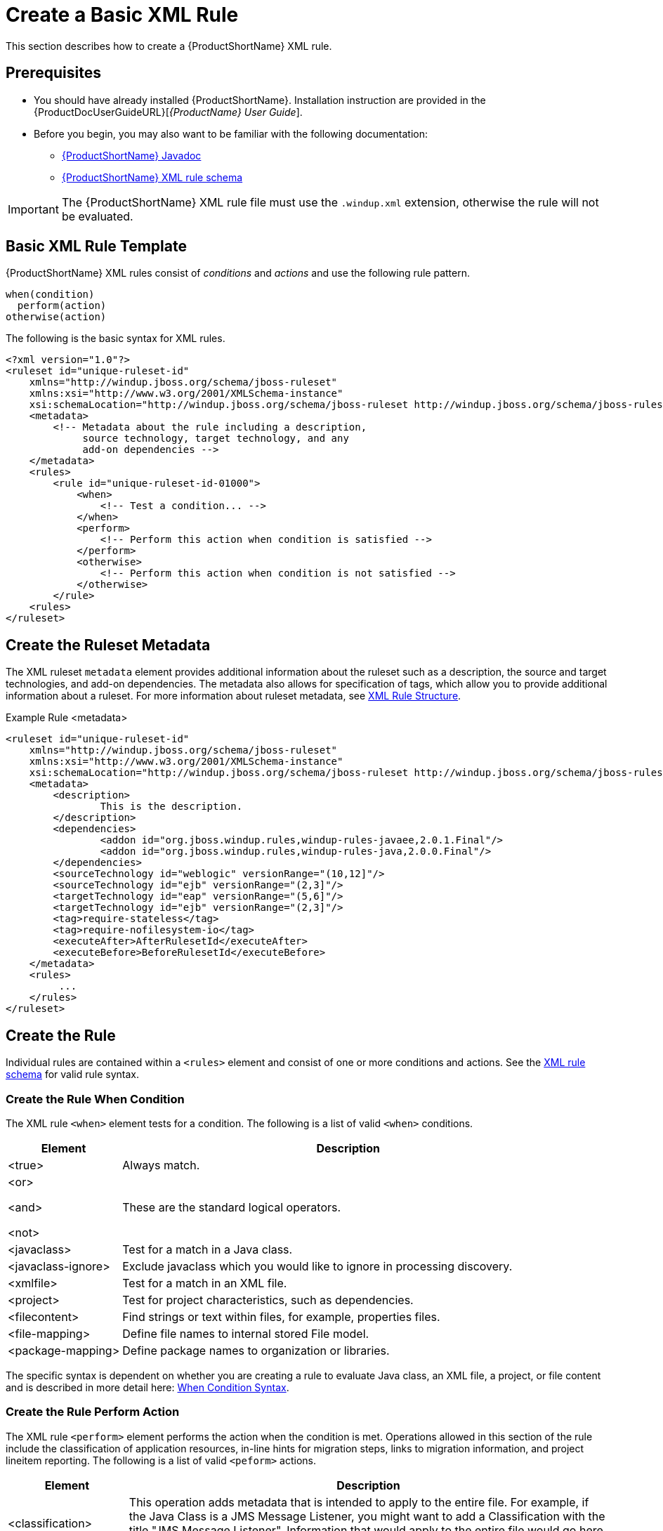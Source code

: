 [[Rules-Create-a-Basic-XML-Rule]]
= Create a Basic XML Rule

This section describes how to create a {ProductShortName} XML rule.

[discrete]
== Prerequisites

* You should have already installed {ProductShortName}. Installation instruction are provided in the {ProductDocUserGuideURL}[_{ProductName} User Guide_].
* Before you begin, you may also want to be familiar with the following documentation:
** link:http://windup.github.io/windup/docs/latest/javadoc/[{ProductShortName} Javadoc] 
** link:http://windup.jboss.org/schema/windup-jboss-ruleset.xsd[{ProductShortName} XML rule schema]

IMPORTANT: The {ProductShortName} XML rule file must use the `.windup.xml` extension, otherwise the rule will not be evaluated.

== Basic XML Rule Template

{ProductShortName} XML rules consist of _conditions_ and _actions_ and use the following rule pattern.

[source,options="nowrap"]
----
when(condition)
  perform(action)
otherwise(action)
----

The following is the basic syntax for XML rules.

[source,xml,options="nowrap"]
----
<?xml version="1.0"?>
<ruleset id="unique-ruleset-id" 
    xmlns="http://windup.jboss.org/schema/jboss-ruleset" 
    xmlns:xsi="http://www.w3.org/2001/XMLSchema-instance"
    xsi:schemaLocation="http://windup.jboss.org/schema/jboss-ruleset http://windup.jboss.org/schema/jboss-ruleset/windup-jboss-ruleset.xsd">
    <metadata>
        <!-- Metadata about the rule including a description, 
             source technology, target technology, and any
             add-on dependencies -->
    </metadata>
    <rules>
        <rule id="unique-ruleset-id-01000">
            <when>
                <!-- Test a condition... -->
            </when>
            <perform>
                <!-- Perform this action when condition is satisfied -->
            </perform>
            <otherwise>
                <!-- Perform this action when condition is not satisfied -->
            </otherwise>
        </rule>
    <rules>
</ruleset>
----

== Create the Ruleset Metadata

The XML ruleset `metadata` element provides additional information about the ruleset such as a description, the source and target technologies, and add-on dependencies. The metadata also allows for specification of tags, which allow you to provide additional information about a ruleset. For more information about ruleset metadata, see xref:Rules-XML-Rule-Construction[XML Rule Structure].

.Example Rule <metadata>
[source,xml,options="nowrap"]
----
<ruleset id="unique-ruleset-id"
    xmlns="http://windup.jboss.org/schema/jboss-ruleset" 
    xmlns:xsi="http://www.w3.org/2001/XMLSchema-instance"
    xsi:schemaLocation="http://windup.jboss.org/schema/jboss-ruleset http://windup.jboss.org/schema/jboss-ruleset/windup-jboss-ruleset.xsd">
    <metadata>
        <description>
                This is the description.
        </description>
        <dependencies>
                <addon id="org.jboss.windup.rules,windup-rules-javaee,2.0.1.Final"/>    
                <addon id="org.jboss.windup.rules,windup-rules-java,2.0.0.Final"/>
        </dependencies>
        <sourceTechnology id="weblogic" versionRange="(10,12]"/>
        <sourceTechnology id="ejb" versionRange="(2,3]"/>
        <targetTechnology id="eap" versionRange="(5,6]"/>
        <targetTechnology id="ejb" versionRange="(2,3]"/>
        <tag>require-stateless</tag>
        <tag>require-nofilesystem-io</tag>
        <executeAfter>AfterRulesetId</executeAfter>
        <executeBefore>BeforeRulesetId</executeBefore>
    </metadata>
    <rules>
         ...
    </rules>
</ruleset>
----

== Create the Rule

Individual rules are contained within a `<rules>` element and consist of one or more conditions and actions. See the link:http://windup.jboss.org/schema/windup-jboss-ruleset.xsd[XML rule schema] for valid rule syntax.


=== Create the Rule When Condition

The XML rule `<when>` element tests for a condition. The following is a list of valid `<when>` conditions.

[cols="1,4", options="header"] 
|====
|Element
|Description

|<true>
|Always match.

a|<or>

<and>

<not>

|These are the standard logical operators.

|<javaclass>
|Test for a match in a Java class.

|<javaclass-ignore>
|Exclude javaclass which you would like to ignore in processing discovery.

|<xmlfile>
|Test for a match in an XML file.

|<project>
|Test for project characteristics, such as dependencies.

|<filecontent>
|Find strings or text within files, for example, properties files.

|<file-mapping>
|Define file names to internal stored File model.

|<package-mapping>
|Define package names to organization or libraries.

|====

The specific syntax is dependent on whether you are creating a rule to evaluate Java class, an XML file, a project, or file content and is described in more detail here: xref:Rules-XML-Rule-When-Condition-Syntax[When Condition Syntax].

=== Create the Rule Perform Action

The XML rule `<perform>` element performs the action when the condition is met. Operations allowed in this section of the rule include the classification of application resources, in-line hints for migration steps, links to migration information, and project lineitem reporting. The following is a list of valid `<peform>` actions.

[cols="1,4", options="header"] 
|====
|Element
|Description

|<classification>
|This operation adds metadata that is intended to apply to the entire file. For example, if the Java Class is a JMS Message Listener, you might want to add a Classification with the title "JMS Message Listener". Information that would apply to the entire file would go here. Also, if an effort level is set, that information would apply to the entire file.

|<link>
|Provides an HTML link to additional information or documentation that provides more information about the migration task.

|<hint>
|This operation adds metadata to a line within the file. For example, if the rule were set to apply to all instances of "javax.jms.TextMessage.setText(java.lang.String)" this would highlight every instance of that method call. This is frequently used when there is detailed information to attach that applies at the line level. Each time this operation is fired, the effort level will be added. In our example, if the effort level were 3 and there were 4 instances of "javax.jms.TextMessage.setText(java.lang.String)", then this would add 9 total story points. Whether or not to apply effort at this level or in a classification depends upon the amount of effort required during the migration.

|<xslt>
|Specify how to transform an XML file.

|<lineitem>
| This provides a high level message that will appear in the application overview page.

|<iteration>
|Specify to iterate over an implicit or explicit variable defined within the rule.

|====

The syntax is described in more detail here: xref:Rules-XML-Rule-Perform-Action-Syntax[Perform Action Syntax].


